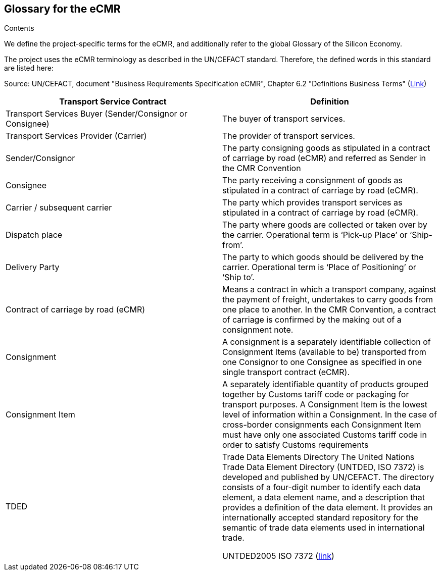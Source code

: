 [[section-glossary]]
== Glossary for the eCMR

Contents

We define the project-specific terms for the eCMR, and additionally refer to the global Glossary of the Silicon Economy.

The project uses the eCMR terminology as described in the UN/CEFACT standard.
Therefore, the defined words in this standard are listed here:

Source: UN/CEFACT, document "Business Requirements Specification eCMR", Chapter 6.2 "Definitions Business Terms" (https://unece.org/trade/uncefact/mainstandards[Link])

|===
| Transport Service Contract                               | Definition

| Transport Services Buyer (Sender/Consignor or Consignee) | The buyer of transport services.
| Transport Services Provider (Carrier)                    | The provider of transport services.
| Sender/Consignor                                         | The party consigning goods as stipulated in a contract of carriage by road (eCMR) and referred as Sender in the CMR Convention
| Consignee                                                | The party receiving a consignment of goods as stipulated in a contract of carriage by road (eCMR).
| Carrier / subsequent carrier                             | The party which provides transport services as stipulated in a contract of carriage by road (eCMR).
| Dispatch place                                           | The party where goods are collected or taken over by the carrier. Operational term is ‘Pick-up Place’ or ‘Ship-from’.
| Delivery Party                                           | The party to which goods should be delivered by the carrier. Operational term is ‘Place of Positioning’ or ‘Ship to’.
| Contract of carriage by road (eCMR)                     | Means a contract in which a transport company, against the payment of freight, undertakes to carry goods from one place to another. In the CMR Convention, a contract of carriage is confirmed by the making out of a consignment note.
| Consignment                                              | A consignment is a separately identifiable collection of Consignment Items (available to be) transported from one Consignor to one Consignee as specified in one single transport contract (eCMR).
| Consignment Item                                         | A separately identifiable quantity of products grouped together by Customs tariff code or packaging for transport purposes. A Consignment Item is the lowest level of information within a Consignment. In the case of cross-border consignments each Consignment Item must have only one associated Customs tariff code in order to satisfy Customs requirements
| TDED | Trade Data Elements Directory
The United Nations Trade Data Element Directory (UNTDED, ISO 7372) is developed and published by UN/CEFACT. The directory consists of a four-digit number to identify each data element, a data element name, and a description that provides a definition of the data element. It provides an internationally accepted standard repository for the semantic of trade data elements used in international trade.

UNTDED2005 ISO 7372 (https://unece.org/DAM/trade/untdid/UNTDED2005.pdf[link])

|===
